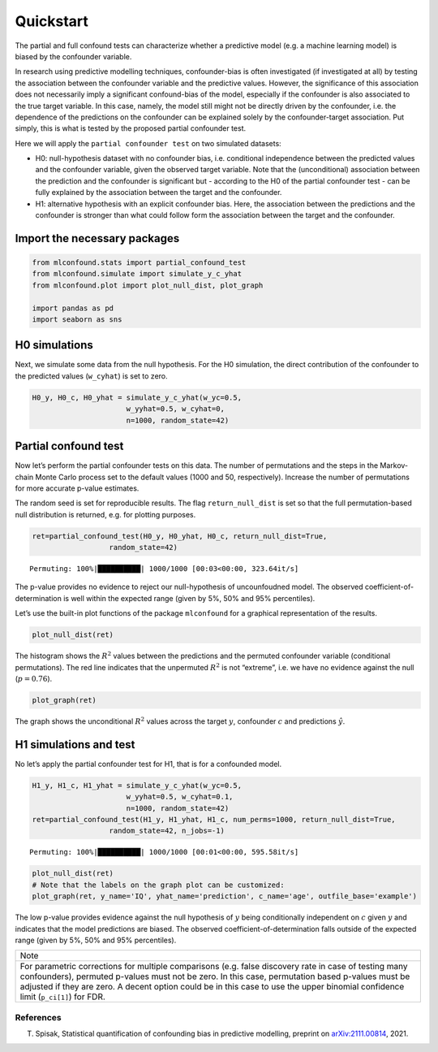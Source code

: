 Quickstart
==========

The partial and full confound tests can characterize whether a
predictive model (e.g. a machine learning model) is biased by the
confounder variable.

In research using predictive modelling techniques, confounder-bias is
often investigated (if investigated at all) by testing the association
between the confounder variable and the predictive values. However, the
significance of this association does not necessarily imply a
significant confound-bias of the model, especially if the confounder is
also associated to the true target variable. In this case, namely, the
model still might not be directly driven by the confounder, i.e. the
dependence of the predictions on the confounder can be explained solely
by the confounder-target association. Put simply, this is what is tested
by the proposed partial confounder test.

Here we will apply the ``partial confounder test`` on two simulated
datasets:

- H0: null-hypothesis dataset with no confounder bias, i.e. conditional independence between the predicted values and the confounder variable, given the observed target variable. Note that the (unconditional) association between the prediction and the confounder is significant but - according to the H0 of the partial confounder test - can be fully explained by the association between the target and the confounder.

- H1: alternative hypothesis with an explicit confounder bias. Here, the association between the predictions and the confounder is stronger than what could follow form the association between the target and the confounder.

Import the necessary packages
'''''''''''''''''''''''''''''

.. code:: ipython3

    from mlconfound.stats import partial_confound_test
    from mlconfound.simulate import simulate_y_c_yhat
    from mlconfound.plot import plot_null_dist, plot_graph
    
    import pandas as pd
    import seaborn as sns

H0 simulations
''''''''''''''

Next, we simulate some data from the null hypothesis. For the H0
simulation, the direct contribution of the confounder to the predicted
values (``w_cyhat``) is set to zero.

.. code:: ipython3

    H0_y, H0_c, H0_yhat = simulate_y_c_yhat(w_yc=0.5,
                          w_yyhat=0.5, w_cyhat=0,
                          n=1000, random_state=42)

Partial confound test
'''''''''''''''''''''

Now let’s perform the partial confounder tests on this data. The number
of permutations and the steps in the Markov-chain Monte Carlo process
set to the default values (1000 and 50, respectively). Increase the
number of permutations for more accurate p-value estimates.

The random seed is set for reproducible results. The flag
``return_null_dist`` is set so that the full permutation-based null
distribution is returned, e.g. for plotting purposes.



.. code:: ipython3

    ret=partial_confound_test(H0_y, H0_yhat, H0_c, return_null_dist=True,
                      random_state=42)



.. parsed-literal::

    Permuting: 100%|██████████| 1000/1000 [00:03<00:00, 323.64it/s]




.. raw:: html

    <div>
    <style scoped>
        .dataframe tbody tr th:only-of-type {
            vertical-align: middle;
        }
    
        .dataframe tbody tr th {
            vertical-align: top;
        }
    
        .dataframe thead th {
            text-align: right;
        }
    </style>
    <table border="1" class="dataframe">
      <thead>
        <tr style="text-align: right;">
          <th></th>
          <th>p</th>
          <th>ci lower</th>
          <th>ci upper</th>
          <th>R2(y,c)</th>
          <th>R2(y,y^)</th>
          <th>Expected R2(y^,c)</th>
          <th>Observed R2(y^,c)</th>

        </tr>
      </thead>
      <tbody>
        <tr>
          <th>0</th>
          <td>0.76</td>
          <td>0.732287</td>
          <td>0.786173</td>
          <td>0.187028</td>
          <td>0.210914</td>
          <td>[0.024, 0.04, 0.059]</td>
          <td>0.031732</td>
        </tr>
      </tbody>
    </table>
    </div>


The p-value provides no evidence to reject our null-hypothesis of uncounfoudned model.
The observed coefficient-of-determination is well within the expected range (given by 5%, 50% and 95% percentiles).

Let’s use the built-in plot functions of the package ``mlconfound`` for
a graphical representation of the results.

.. code:: ipython3

    plot_null_dist(ret)



.. image:: _static/quickstart_7_1.png


The histogram shows the :math:`R^2` values between the predictions and
the permuted confounder variable (conditional permutations). The red
line indicates that the unpermuted :math:`R^2` is not “extreme”, i.e. we
have no evidence against the null (:math:`p=0.76`).

.. code:: ipython3

    plot_graph(ret)




.. image:: _static/quickstart_9_0.svg



The graph shows the unconditional :math:`R^2` values across the target
:math:`y`, confounder :math:`c` and predictions :math:`\hat{y}`.

H1 simulations and test
'''''''''''''''''''''''

No let’s apply the partial confounder test for H1, that is for a
confounded model.

.. code:: ipython3

    H1_y, H1_c, H1_yhat = simulate_y_c_yhat(w_yc=0.5,
                          w_yyhat=0.5, w_cyhat=0.1,
                          n=1000, random_state=42)
    ret=partial_confound_test(H1_y, H1_yhat, H1_c, num_perms=1000, return_null_dist=True,
                      random_state=42, n_jobs=-1)


.. parsed-literal::

    Permuting: 100%|██████████| 1000/1000 [00:01<00:00, 595.58it/s]




.. raw:: html

    <div>
    <style scoped>
        .dataframe tbody tr th:only-of-type {
            vertical-align: middle;
        }
    
        .dataframe tbody tr th {
            vertical-align: top;
        }
    
        .dataframe thead th {
            text-align: right;
        }
    </style>
    <table border="1" class="dataframe">
      <thead>
        <tr style="text-align: right;">
          <th></th>
          <th>p</th>
          <th>ci lower</th>
          <th>ci upper</th>
          <th>R2(y,c)</th>
          <th>R2(y,y^)</th>
          <th>Expected R2(y^,c)</th>
          <th>Observed R2(y^,c)</th>
        </tr>
      </thead>
      <tbody>
        <tr>
          <th>0</th>
          <td>0.027</td>
          <td>0.017867</td>
          <td>0.039042</td>
          <td>0.187028</td>
          <td>0.237854</td>
          <td>[0.027, 0.044, 0.065]</td>
          <td>0.067903</td>

        </tr>
      </tbody>
    </table>
    </div>



.. code:: ipython3

    plot_null_dist(ret)
    # Note that the labels on the graph plot can be customized:
    plot_graph(ret, y_name='IQ', yhat_name='prediction', c_name='age', outfile_base='example')




.. image:: _static/quickstart_13_0.svg




.. image:: _static/quickstart_13_1.png


The low p-value provides evidence against the null hypothesis of
:math:`y` being conditionally independent on :math:`c` given :math:`y`
and indicates that the model predictions are biased.
The observed coefficient-of-determination falls outside of the expected range (given by 5%, 50% and 95% percentiles).


+-----------------------------------------------------------------------+
| Note                                                                  |
+-----------------------------------------------------------------------+
| For parametric corrections for multiple comparisons (e.g. false       |
| discovery rate in case of testing many confounders), permuted         |
| p-values must not be zero. In this case, permutation based p-values   |
| must be adjusted if they are zero. A decent option could be in this   |
| case to use the upper binomial confidence limit (``p_ci[1]``) for     |
| FDR.                                                                  |
+-----------------------------------------------------------------------+

References
~~~~~~~~~~

T. Spisak, Statistical quantification of confounding bias in predictive modelling, preprint on `arXiv:2111.00814 <http://arxiv-export-lb.library.cornell.edu/abs/2111.00814>`_, 2021.


